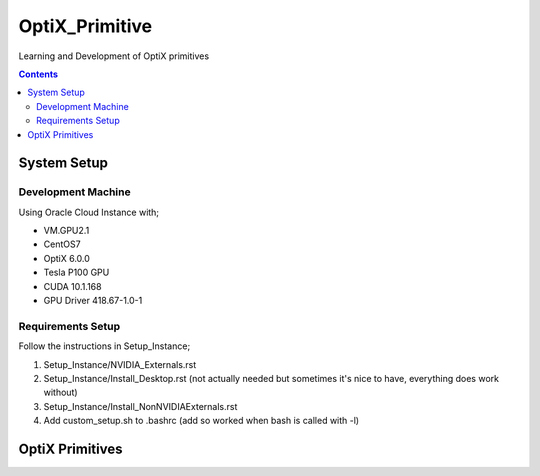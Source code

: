 ***************
OptiX_Primitive
***************
Learning and Development of OptiX primitives

.. contents::

System Setup
------------

Development Machine
~~~~~~~~~~~~~~~~~~~
Using Oracle Cloud Instance with;

* VM.GPU2.1
* CentOS7
* OptiX 6.0.0
* Tesla P100 GPU
* CUDA 10.1.168
* GPU Driver 418.67-1.0-1

Requirements Setup
~~~~~~~~~~~~~~~~~~
Follow the instructions in Setup_Instance;

1. Setup_Instance/NVIDIA_Externals.rst
2. Setup_Instance/Install_Desktop.rst (not actually needed but sometimes it's nice to have, everything does work without)
3. Setup_Instance/Install_NonNVIDIAExternals.rst
4. Add custom_setup.sh to .bashrc (add so worked when bash is called with -l)

OptiX Primitives
----------------


